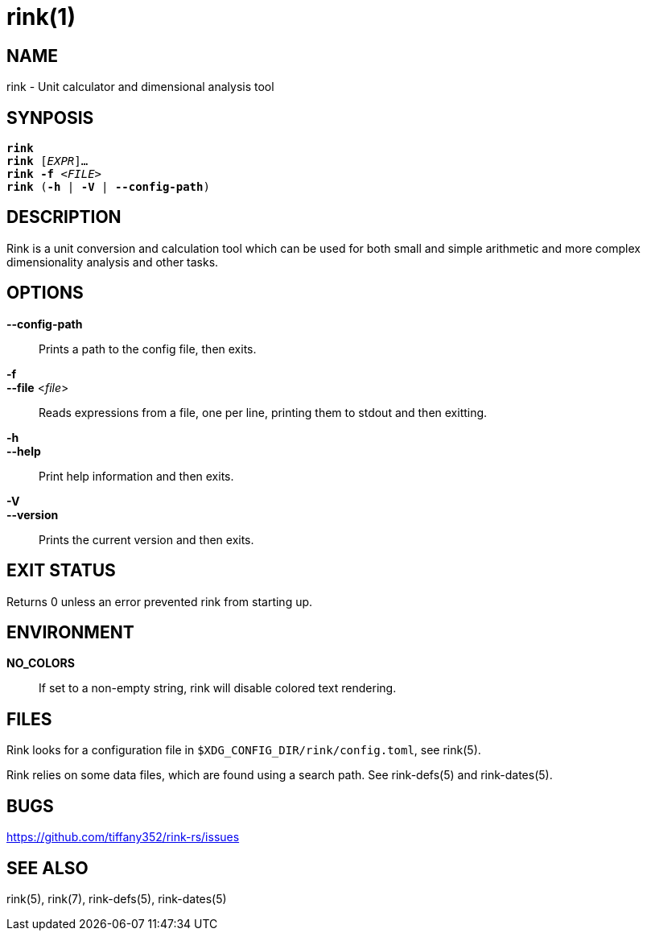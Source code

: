 rink(1)
=======

NAME
----
rink - Unit calculator and dimensional analysis tool

SYNPOSIS
--------
[verse]
**rink**
**rink** [_EXPR_]...
**rink -f** <__FILE__>
**rink** (**-h** | **-V** | **--config-path**)

DESCRIPTION
-----------
Rink is a unit conversion and calculation tool which can be used for
both small and simple arithmetic and more complex dimensionality
analysis and other tasks.

OPTIONS
-------
**--config-path**::
	Prints a path to the config file, then exits.

**-f**::
**--file** <__file__>::
	Reads expressions from a file, one per line, printing them to stdout
	and then exitting.

**-h**::
**--help**::
	Print help information and then exits.

**-V**::
**--version**::
	Prints the current version and then exits.

EXIT STATUS
------------

Returns 0 unless an error prevented rink from starting up.

ENVIRONMENT
-----------

**NO_COLORS**::
	If set to a non-empty string, rink will disable colored text
	rendering.

FILES
-----
Rink looks for a configuration file in
`$XDG_CONFIG_DIR/rink/config.toml`, see rink(5).

Rink relies on some data files, which are found using a search path.
See rink-defs(5) and rink-dates(5).

BUGS
----

<https://github.com/tiffany352/rink-rs/issues>

SEE ALSO
--------
rink(5), rink(7), rink-defs(5), rink-dates(5)
